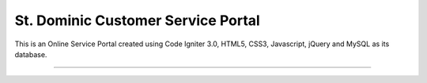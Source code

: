 ###################################
St. Dominic Customer Service Portal
###################################

This is an Online Service Portal created using Code Igniter 3.0, HTML5, CSS3, Javascript, jQuery and MySQL as its database. 


###################################